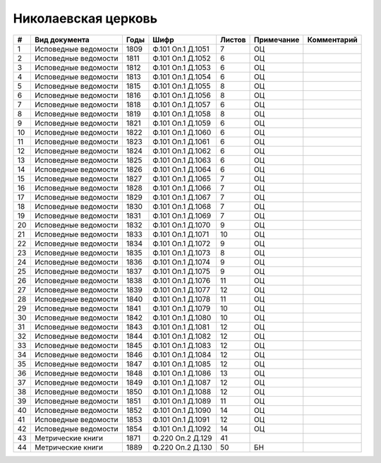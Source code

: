 
.. Church datasheet RST template
.. Autogenerated by cfp-sphinx.py

.. index:: Николаевская церковь

Николаевская церковь
====================

.. list-table::
   :header-rows: 1

   * - #
     - Вид документа
     - Годы
     - Шифр
     - Листов
     - Примечание
     - Комментарий

   * - 1
     - Исповедные ведомости
     - 1809
     - Ф.101 Оп.1 Д.1051
     - 7
     - ОЦ
     - 
   * - 2
     - Исповедные ведомости
     - 1811
     - Ф.101 Оп.1 Д.1052
     - 6
     - ОЦ
     - 
   * - 3
     - Исповедные ведомости
     - 1812
     - Ф.101 Оп.1 Д.1053
     - 6
     - ОЦ
     - 
   * - 4
     - Исповедные ведомости
     - 1813
     - Ф.101 Оп.1 Д.1054
     - 6
     - ОЦ
     - 
   * - 5
     - Исповедные ведомости
     - 1815
     - Ф.101 Оп.1 Д.1055
     - 8
     - ОЦ
     - 
   * - 6
     - Исповедные ведомости
     - 1816
     - Ф.101 Оп.1 Д.1056
     - 8
     - ОЦ
     - 
   * - 7
     - Исповедные ведомости
     - 1818
     - Ф.101 Оп.1 Д.1057
     - 6
     - ОЦ
     - 
   * - 8
     - Исповедные ведомости
     - 1819
     - Ф.101 Оп.1 Д.1058
     - 8
     - ОЦ
     - 
   * - 9
     - Исповедные ведомости
     - 1821
     - Ф.101 Оп.1 Д.1059
     - 6
     - ОЦ
     - 
   * - 10
     - Исповедные ведомости
     - 1822
     - Ф.101 Оп.1 Д.1060
     - 6
     - ОЦ
     - 
   * - 11
     - Исповедные ведомости
     - 1823
     - Ф.101 Оп.1 Д.1061
     - 6
     - ОЦ
     - 
   * - 12
     - Исповедные ведомости
     - 1824
     - Ф.101 Оп.1 Д.1062
     - 6
     - ОЦ
     - 
   * - 13
     - Исповедные ведомости
     - 1825
     - Ф.101 Оп.1 Д.1063
     - 6
     - ОЦ
     - 
   * - 14
     - Исповедные ведомости
     - 1826
     - Ф.101 Оп.1 Д.1064
     - 6
     - ОЦ
     - 
   * - 15
     - Исповедные ведомости
     - 1827
     - Ф.101 Оп.1 Д.1065
     - 7
     - ОЦ
     - 
   * - 16
     - Исповедные ведомости
     - 1828
     - Ф.101 Оп.1 Д.1066
     - 7
     - ОЦ
     - 
   * - 17
     - Исповедные ведомости
     - 1829
     - Ф.101 Оп.1 Д.1067
     - 7
     - ОЦ
     - 
   * - 18
     - Исповедные ведомости
     - 1830
     - Ф.101 Оп.1 Д.1068
     - 7
     - ОЦ
     - 
   * - 19
     - Исповедные ведомости
     - 1831
     - Ф.101 Оп.1 Д.1069
     - 7
     - ОЦ
     - 
   * - 20
     - Исповедные ведомости
     - 1832
     - Ф.101 Оп.1 Д.1070
     - 9
     - ОЦ
     - 
   * - 21
     - Исповедные ведомости
     - 1833
     - Ф.101 Оп.1 Д.1071
     - 10
     - ОЦ
     - 
   * - 22
     - Исповедные ведомости
     - 1834
     - Ф.101 Оп.1 Д.1072
     - 9
     - ОЦ
     - 
   * - 23
     - Исповедные ведомости
     - 1835
     - Ф.101 Оп.1 Д.1073
     - 8
     - ОЦ
     - 
   * - 24
     - Исповедные ведомости
     - 1836
     - Ф.101 Оп.1 Д.1074
     - 9
     - ОЦ
     - 
   * - 25
     - Исповедные ведомости
     - 1837
     - Ф.101 Оп.1 Д.1075
     - 9
     - ОЦ
     - 
   * - 26
     - Исповедные ведомости
     - 1838
     - Ф.101 Оп.1 Д.1076
     - 11
     - ОЦ
     - 
   * - 27
     - Исповедные ведомости
     - 1839
     - Ф.101 Оп.1 Д.1077
     - 12
     - ОЦ
     - 
   * - 28
     - Исповедные ведомости
     - 1840
     - Ф.101 Оп.1 Д.1078
     - 11
     - ОЦ
     - 
   * - 29
     - Исповедные ведомости
     - 1841
     - Ф.101 Оп.1 Д.1079
     - 10
     - ОЦ
     - 
   * - 30
     - Исповедные ведомости
     - 1842
     - Ф.101 Оп.1 Д.1080
     - 10
     - ОЦ
     - 
   * - 31
     - Исповедные ведомости
     - 1843
     - Ф.101 Оп.1 Д.1081
     - 12
     - ОЦ
     - 
   * - 32
     - Исповедные ведомости
     - 1844
     - Ф.101 Оп.1 Д.1082
     - 12
     - ОЦ
     - 
   * - 33
     - Исповедные ведомости
     - 1845
     - Ф.101 Оп.1 Д.1083
     - 12
     - ОЦ
     - 
   * - 34
     - Исповедные ведомости
     - 1846
     - Ф.101 Оп.1 Д.1084
     - 12
     - ОЦ
     - 
   * - 35
     - Исповедные ведомости
     - 1847
     - Ф.101 Оп.1 Д.1085
     - 12
     - ОЦ
     - 
   * - 36
     - Исповедные ведомости
     - 1848
     - Ф.101 Оп.1 Д.1086
     - 13
     - ОЦ
     - 
   * - 37
     - Исповедные ведомости
     - 1849
     - Ф.101 Оп.1 Д.1087
     - 12
     - ОЦ
     - 
   * - 38
     - Исповедные ведомости
     - 1850
     - Ф.101 Оп.1 Д.1088
     - 12
     - ОЦ
     - 
   * - 39
     - Исповедные ведомости
     - 1851
     - Ф.101 Оп.1 Д.1089
     - 11
     - ОЦ
     - 
   * - 40
     - Исповедные ведомости
     - 1852
     - Ф.101 Оп.1 Д.1090
     - 14
     - ОЦ
     - 
   * - 41
     - Исповедные ведомости
     - 1853
     - Ф.101 Оп.1 Д.1091
     - 12
     - ОЦ
     - 
   * - 42
     - Исповедные ведомости
     - 1854
     - Ф.101 Оп.1 Д.1092
     - 14
     - ОЦ
     - 
   * - 43
     - Метрические книги
     - 1871
     - Ф.220 Оп.2 Д.129
     - 41
     - 
     - 
   * - 44
     - Метрические книги
     - 1889
     - Ф.220 Оп.2 Д.130
     - 50
     - БН
     - 


